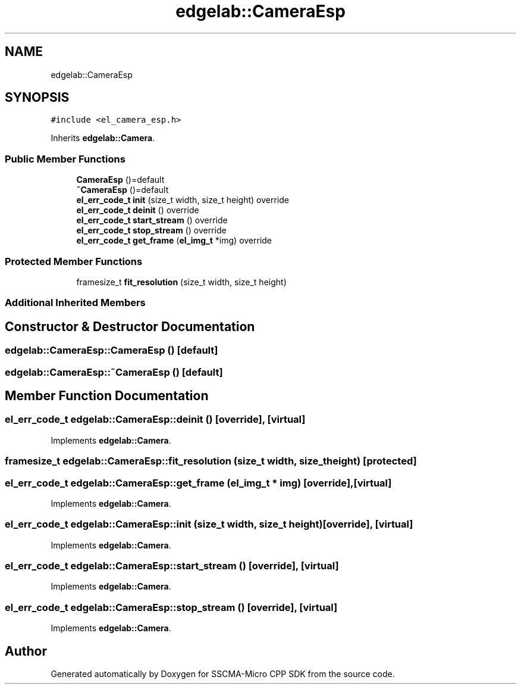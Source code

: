 .TH "edgelab::CameraEsp" 3 "Sun Sep 17 2023" "Version v2023.09.15" "SSCMA-Micro CPP SDK" \" -*- nroff -*-
.ad l
.nh
.SH NAME
edgelab::CameraEsp
.SH SYNOPSIS
.br
.PP
.PP
\fC#include <el_camera_esp\&.h>\fP
.PP
Inherits \fBedgelab::Camera\fP\&.
.SS "Public Member Functions"

.in +1c
.ti -1c
.RI "\fBCameraEsp\fP ()=default"
.br
.ti -1c
.RI "\fB~CameraEsp\fP ()=default"
.br
.ti -1c
.RI "\fBel_err_code_t\fP \fBinit\fP (size_t width, size_t height) override"
.br
.ti -1c
.RI "\fBel_err_code_t\fP \fBdeinit\fP () override"
.br
.ti -1c
.RI "\fBel_err_code_t\fP \fBstart_stream\fP () override"
.br
.ti -1c
.RI "\fBel_err_code_t\fP \fBstop_stream\fP () override"
.br
.ti -1c
.RI "\fBel_err_code_t\fP \fBget_frame\fP (\fBel_img_t\fP *img) override"
.br
.in -1c
.SS "Protected Member Functions"

.in +1c
.ti -1c
.RI "framesize_t \fBfit_resolution\fP (size_t width, size_t height)"
.br
.in -1c
.SS "Additional Inherited Members"
.SH "Constructor & Destructor Documentation"
.PP 
.SS "edgelab::CameraEsp::CameraEsp ()\fC [default]\fP"

.SS "edgelab::CameraEsp::~CameraEsp ()\fC [default]\fP"

.SH "Member Function Documentation"
.PP 
.SS "\fBel_err_code_t\fP edgelab::CameraEsp::deinit ()\fC [override]\fP, \fC [virtual]\fP"

.PP
Implements \fBedgelab::Camera\fP\&.
.SS "framesize_t edgelab::CameraEsp::fit_resolution (size_t width, size_t height)\fC [protected]\fP"

.SS "\fBel_err_code_t\fP edgelab::CameraEsp::get_frame (\fBel_img_t\fP * img)\fC [override]\fP, \fC [virtual]\fP"

.PP
Implements \fBedgelab::Camera\fP\&.
.SS "\fBel_err_code_t\fP edgelab::CameraEsp::init (size_t width, size_t height)\fC [override]\fP, \fC [virtual]\fP"

.PP
Implements \fBedgelab::Camera\fP\&.
.SS "\fBel_err_code_t\fP edgelab::CameraEsp::start_stream ()\fC [override]\fP, \fC [virtual]\fP"

.PP
Implements \fBedgelab::Camera\fP\&.
.SS "\fBel_err_code_t\fP edgelab::CameraEsp::stop_stream ()\fC [override]\fP, \fC [virtual]\fP"

.PP
Implements \fBedgelab::Camera\fP\&.

.SH "Author"
.PP 
Generated automatically by Doxygen for SSCMA-Micro CPP SDK from the source code\&.

